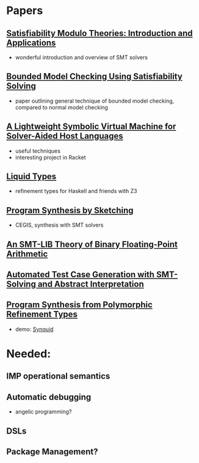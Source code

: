 * Papers
** [[http://cis.upenn.edu/~alur/CIS673/smt11.pdf][Satisfiability Modulo Theories: Introduction and Applications]]
    - wonderful introduction and overview of SMT solvers
** [[http://www.cs.cmu.edu/~emc/papers/Papers%2520In%2520Refereed%2520Journals/Bounded%2520Model%2520Checking%2520Using%2520Satisfiablility%2520Solving.pdf][Bounded Model Checking Using Satisfiability Solving]]
    - paper outlining general technique of bounded model checking,
      compared to normal model checking
** [[http://homes.cs.washington.edu/~emina/pubs/rosette.pldi14.pdf][A Lightweight Symbolic Virtual Machine for Solver-Aided Host Languages]]
    - useful techniques
    - interesting project in Racket
** [[http://goto.ucsd.edu/~rjhala/liquid/liquid_types.pdf][Liquid Types]]
    - refinement types for Haskell and friends with Z3
** [[http://people.csail.mit.edu/asolar/papers/thesis.pdf][Program Synthesis by Sketching]]
    - CEGIS, synthesis with SMT solvers
** [[http://www.philipp.ruemmer.org/publications/smt-fpa.pdf][An SMT-LIB Theory of Binary Floating-Point Arithmetic]]
** [[http://www.informatik.uni-bremen.de/agbs/jp/papers/peleska_et_al_nfm2011.pdf][Automated Test Case Generation with SMT-Solving and Abstract Interpretation]]
** [[http://arxiv.org/pdf/1510.08419.pdf][Program Synthesis from Polymorphic Refinement Types]]
  - demo: [[http://comcom.csail.mit.edu/comcom/#Synquid][Synquid]]
* Needed:
** IMP operational semantics
** Automatic debugging
   - angelic programming?
** DSLs
** Package Management?

